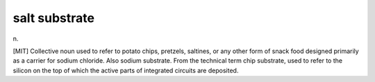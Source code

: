 .. _salt-substrate:

============================================================
salt substrate
============================================================

n\.

[MIT] Collective noun used to refer to potato chips, pretzels, saltines, or any other form of snack food designed primarily as a carrier for sodium chloride.
Also sodium substrate.
From the technical term chip substrate, used to refer to the silicon on the top of which the active parts of integrated circuits are deposited.

